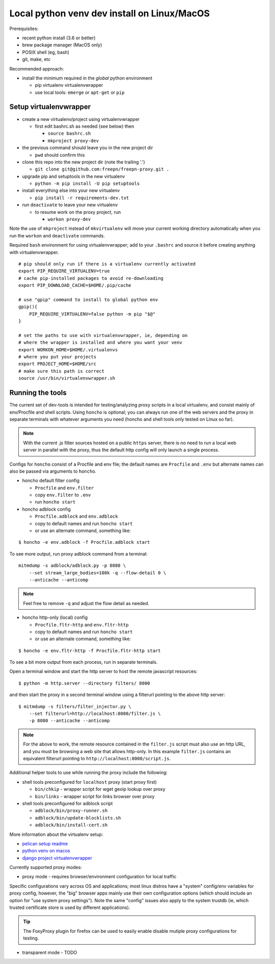 ==============================================
 Local python venv dev install on Linux/MacOS
==============================================

Prerequisites:

* recent python install (3.6 or better)
* brew package manager (MacOS only)
* POSIX shell (eg, bash)
* git, make, etc

Recommended approach:

* install the minimum required in the *global* python environment

  + pip virtualenv virtualenvwrapper
  + use local tools: ``emerge`` or ``apt-get`` or ``pip``

Setup virtualenvwrapper
-----------------------

* create a new virtualenv/project using virtualenvwrapper

  + first edit bashrc.sh as needed (see below) then

    - ``source bashrc.sh``
    - ``mkproject proxy-dev``

* the previous command should leave you in the new project dir

  + ``pwd`` should confirm this

* clone this repo into the new project dir (note the trailing '.')

  + ``git clone git@github.com:freepn/freepn-proxy.git .``

* upgrade pip and setuptools in the new virtualenv

  + ``python -m pip install -U pip setuptools``

* install everything else into your new virtualenv

  + ``pip install -r requirements-dev.txt``

* run ``deactivate`` to leave your new virtualenv

  + to resume work on the proxy project, run

    - ``workon proxy-dev``


Note the use of ``mkproject`` instead of ``mkvirtualenv`` will move your
current working directory automatically when you run the ``workon`` and
``deactivate`` commands.


Required ``bash`` environment for using virtualenvwrapper; add to your
``.bashrc`` and source it before creating anything with virtualenvwrapper.

::

  # pip should only run if there is a virtualenv currently activated
  export PIP_REQUIRE_VIRTUALENV=true
  # cache pip-installed packages to avoid re-downloading
  export PIP_DOWNLOAD_CACHE=$HOME/.pip/cache

  # use "gpip" command to install to global python env
  gpip(){
      PIP_REQUIRE_VIRTUALENV=false python -m pip "$@"
  }

  # set the paths to use with virtualenvwrapper, ie, depending on
  # where the wrapper is installed and where you want your venv
  export WORKON_HOME=$HOME/.virtualenvs
  # where you put your projects
  export PROJECT_HOME=$HOME/src
  # make sure this path is correct
  source /usr/bin/virtualenvwrapper.sh


Running the tools
-----------------

The current set of dev-tools is intended for testing/analyzing proxy
scripts in a local virtualenv, and consist mainly of env/Procfile and
shell scripts.  Using ``honcho`` is optional; you can always run one
of the web servers and the proxy in separate terminals with whatever
arguments you need (honcho and shell tools only tested on Linux so
far).

.. note:: With the current .js filter sources hosted on a public ``https``
          server, there is no need to run a local web server in parallel
          with the proxy, thus the default http config will only launch a
          single process.
 

Configs for ``honcho`` consist of a Procfile and env file; the default
names are ``Procfile`` and ``.env`` but alternate names can also be passed
via arguments to ``honcho``.

* honcho default filter config

  + ``Procfile`` and ``env.filter``
  + copy ``env.filter`` to ``.env``
  + run ``honcho start``

* honcho adblock config

  + ``Procfile.adblock`` and ``env.adblock``
  + copy to default names and run ``honcho start``
  + or use an alternate command, something like:

::

  $ honcho -e env.adblock -f Procfile.adblock start


To see more output, run proxy adblock command from a terminal::

  mitmdump -s adblock/adblock.py -p 8080 \
      --set stream_large_bodies=100k -q --flow-detail 0 \
      --anticache --anticomp


.. note:: Feel free to remove ``-q`` and adjust the flow detail as needed.


* honcho http-only (local) config

  + ``Procfile.fltr-http`` and ``env.fltr-http``
  + copy to default names and run ``honcho start``
  + or use an alternate command, something like:

::

  $ honcho -e env.fltr-http -f Procfile.fltr-http start


To see a bit more output from each process, run in separate terminals.

Open a terminal window and start the http server to host the remote
javascript resources::

  $ python -m http.server --directory filters/ 8000

and then start the proxy in a second terminal window using a filterurl
pointing to the above http server::

  $ mitmdump -s filters/filter_injector.py \
      --set filterurl=http://localhost:8000/filter.js \
      -p 8080 --anticache --anticomp


.. note:: For the above to work, the remote resource contained in the
          ``filter.js`` script must also use an http URL, and you must
          be browsing a web site that allows http-only. In this example
          ``filter.js`` contains an equivalent filterurl pointing to
          ``http://localhost:8000/script.js``.


Additional helper tools to use while running the proxy include the
following:

* shell tools preconfigured for ``localhost`` proxy (start proxy first)

  + ``bin/chkip`` - wrapper script for wget geoip lookup over proxy
  + ``bin/links`` - wrapper script for links browser over proxy

* shell tools preconfigured for adblock script

  + ``adblock/bin/proxy-runner.sh``
  + ``adblock/bin/update-blocklists.sh``
  + ``adblock/bin/install-cert.sh``



More information about the virtualenv setup:

* `pelican setup readme`_
* `python venv on macos`_
* `django project virtualenvwrapper`_

.. _pelican setup readme: https://github.com/VCTLabs/vct-web
.. _python venv on macos: https://hackercodex.com/guide/python-development-environment-on-mac-osx/
.. _django project virtualenvwrapper: https://neosergio.wordpress.com/2014/09/10/how-to-start-a-django-project-virtualenvwrapper-git/


Currently supported proxy modes:

* proxy mode - requires browser/environment configuration for local traffic

Specific configurations vary across OS and applications; most linux distros
have a "system" config/env variables for proxy config, however, the "big"
browser apps mainly use their own configuration options (which should
include an option for "use system proxy settings").  Note the same "config"
issues also apply to the system trustdb (ie, which trusted certificate
store is used by different applications).

.. tip:: The FoxyProxy plugin for firefox can be used to easily enable
         disable mutiple proxy configurations for testing.

* transparent mode - TODO

